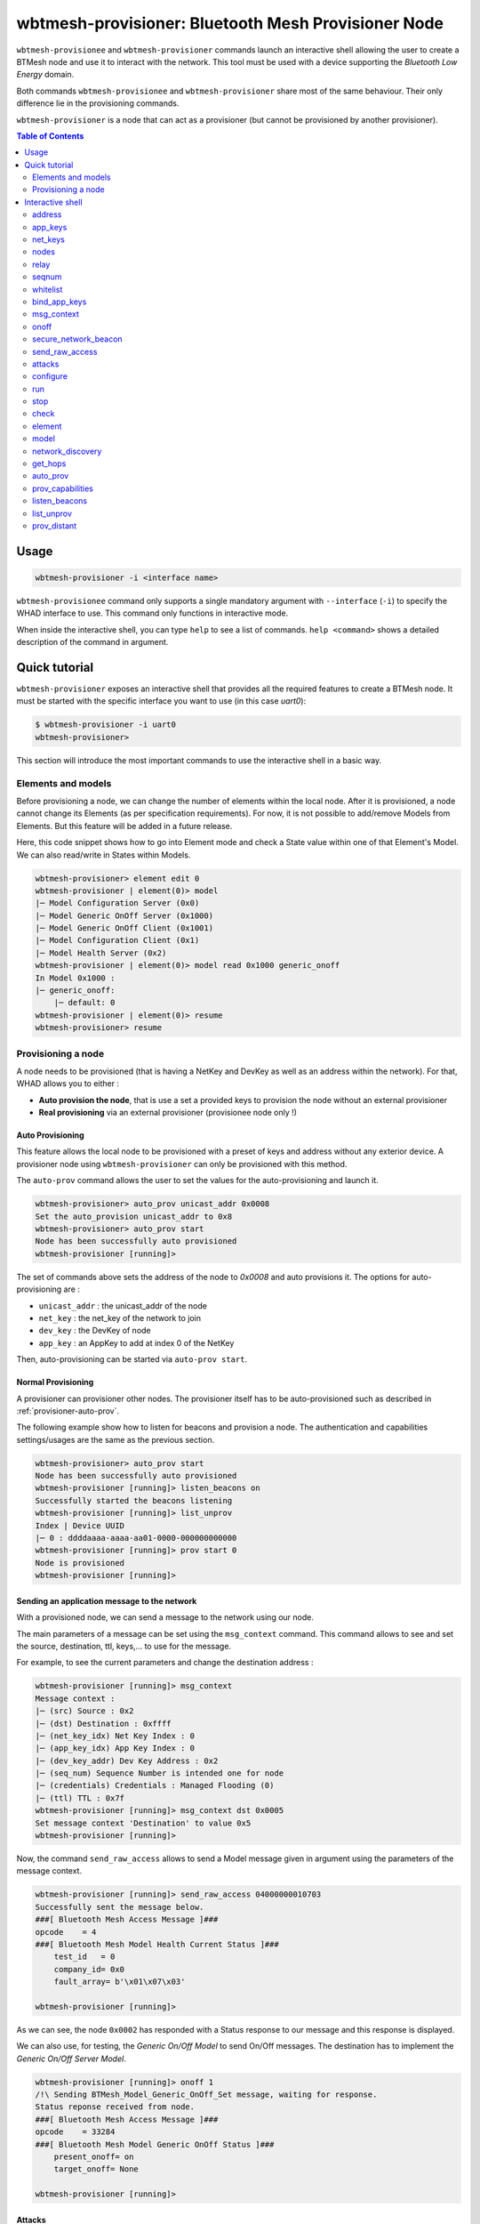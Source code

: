 wbtmesh-provisioner: Bluetooth Mesh Provisioner Node
====================================================

``wbtmesh-provisionee`` and ``wbtmesh-provisioner`` commands launch an interactive shell
allowing the user to create a BTMesh node and use it to interact with the network. This tool must be used with a device
supporting the *Bluetooth Low Energy* domain.

Both commands ``wbtmesh-provisionee`` and ``wbtmesh-provisioner`` share most of the same behaviour. Their only difference
lie in the provisioning commands. 

``wbtmesh-provisioner`` is a node that can act as a provisioner (but cannot be provisioned by another provisioner).

.. contents:: Table of Contents
    :local:
    :depth: 2


Usage
-----

.. code-block:: text

    wbtmesh-provisioner -i <interface name>

``wbtmesh-provisionee`` command only supports a single mandatory argument with ``--interface`` (``-i``) to specify the 
WHAD interface to use. This command only functions in interactive mode.

When inside the interactive shell, you can type ``help`` to see a list of commands. ``help <command>`` shows a detailed
description of the command in argument.

Quick tutorial
--------------

``wbtmesh-provisioner`` exposes an interactive shell that provides all the required features
to create a BTMesh node. It must be started with the specific interface you want to use (in this case *uart0*):

.. code-block:: text

    $ wbtmesh-provisioner -i uart0
    wbtmesh-provisioner>


This section will introduce the most important commands to use the interactive shell in a basic way.


Elements and models
~~~~~~~~~~~~~~~~~~~

Before provisioning a node, we can change the number of elements within the local node.
After it is provisioned, a node cannot change its Elements (as per specification requirements).
For now, it is not possible to add/remove Models from Elements.
But this feature will be added in a future release.

Here, this code snippet shows how to go into Element mode and check a State value within one of that Element's Model. 
We can also read/write in States within Models.

.. code-block:: text

    wbtmesh-provisioner> element edit 0
    wbtmesh-provisioner | element(0)> model
    |─ Model Configuration Server (0x0)
    |─ Model Generic OnOff Server (0x1000)
    |─ Model Generic OnOff Client (0x1001)
    |─ Model Configuration Client (0x1)
    |─ Model Health Server (0x2)
    wbtmesh-provisioner | element(0)> model read 0x1000 generic_onoff
    In Model 0x1000 :
    |─ generic_onoff:
        |─ default: 0
    wbtmesh-provisioner | element(0)> resume
    wbtmesh-provisioner> resume


Provisioning a node
~~~~~~~~~~~~~~~~~~~

A node needs to be provisioned (that is having a NetKey and DevKey as well as an address within the network).
For that, WHAD allows you to either :

* **Auto provision the node**, that is use a set a provided keys to provision the node without an external provisioner
* **Real provisioning** via an external provisioner (provisionee node only !)

.. _provisioner-auto-prov:

Auto Provisioning
^^^^^^^^^^^^^^^^^

This feature allows the local node to be provisioned with a preset of keys and address without any exterior device.
A provisioner node using ``wbtmesh-provisioner`` can only be provisioned with this method.


The ``auto-prov`` command allows the user to set the values for the auto-provisioning and launch it.

.. code-block:: text

    wbtmesh-provisioner> auto_prov unicast_addr 0x0008
    Set the auto_provision unicast_addr to 0x8
    wbtmesh-provisioner> auto_prov start
    Node has been successfully auto provisioned
    wbtmesh-provisioner [running]>

The set of commands above sets the address of the node to `0x0008` and auto provisions it.
The options for auto-provisioning are :

* ``unicast_addr`` : the unicast_addr of the node
* ``net_key`` : the net_key of the network to join
* ``dev_key`` : the DevKey of node
* ``app_key`` : an AppKey to add at index 0 of the NetKey

Then, auto-provisioning can be started via ``auto-prov start``.

Normal Provisioning
^^^^^^^^^^^^^^^^^^^

A provisioner can provisioner other nodes. The provisioner itself has to be auto-provisioned such as described in :ref:`provisioner-auto-prov`.

The following example show how to listen for beacons and provision a node. The authentication and capabilities settings/usages are the same as the previous section.

.. code-block:: text

    wbtmesh-provisioner> auto_prov start
    Node has been successfully auto provisioned
    wbtmesh-provisioner [running]> listen_beacons on
    Successfully started the beacons listening
    wbtmesh-provisioner [running]> list_unprov
    Index | Device UUID
    |─ 0 : ddddaaaa-aaaa-aa01-0000-000000000000
    wbtmesh-provisioner [running]> prov start 0
    Node is provisioned
    wbtmesh-provisioner [running]>

Sending an application message to the network
^^^^^^^^^^^^^^^^^^^^^^^^^^^^^^^^^^^^^^^^^^^^^

With a provisioned node, we can send a message to the network using our node.

The main parameters of a message can be set using the ``msg_context`` command.
This command allows to see and set the source, destination, ttl, keys,... to use for the message.

For example, to see the current parameters and change the destination address : 

.. code-block:: text

    wbtmesh-provisioner [running]> msg_context
    Message context :
    |─ (src) Source : 0x2
    |─ (dst) Destination : 0xffff
    |─ (net_key_idx) Net Key Index : 0
    |─ (app_key_idx) App Key Index : 0
    |─ (dev_key_addr) Dev Key Address : 0x2
    |─ (seq_num) Sequence Number is intended one for node
    |─ (credentials) Credentials : Managed Flooding (0)
    |─ (ttl) TTL : 0x7f
    wbtmesh-provisioner [running]> msg_context dst 0x0005
    Set message context 'Destination' to value 0x5
    wbtmesh-provisioner [running]>


Now, the command ``send_raw_access`` allows to send a Model message given in argument using the parameters of the message context.


.. code-block:: text

    wbtmesh-provisioner [running]> send_raw_access 04000000010703
    Successfully sent the message below.
    ###[ Bluetooth Mesh Access Message ]###
    opcode    = 4
    ###[ Bluetooth Mesh Model Health Current Status ]###
        test_id   = 0
        company_id= 0x0
        fault_array= b'\x01\x07\x03'

    wbtmesh-provisioner [running]>

As we can see, the node ``0x0002`` has responded with a Status response to our message and this response is displayed.

We can also use, for testing, the `Generic On/Off Model` to send On/Off messages. The destination has to implement the `Generic On/Off Server Model`.


.. code-block:: text

    wbtmesh-provisioner [running]> onoff 1
    /!\ Sending BTMesh_Model_Generic_OnOff_Set message, waiting for response.
    Status reponse received from node.
    ###[ Bluetooth Mesh Access Message ]###
    opcode    = 33284
    ###[ Bluetooth Mesh Model Generic OnOff Status ]###
        present_onoff= on
        target_onoff= None

    wbtmesh-provisioner [running]>

Attacks
^^^^^^^

The interactive shell allows you to configure and run attacks defined in the `whad.btmesh.attacker` directory.
You can go into `Attack` mode by using the `attacks` command :


.. code-block:: text

    wbtmesh-provisioner [running]> attacks
    LinkCloserAttack: Reacts on Provisionning packets to close the link and deny the Provisionning of all nodes.
    SeqNumDesynchAttack: Leverages the RPL of nodes by sending spoofed messages with a very high sequence number to create DoS.
    PathPoisonBidir: Tries to poison DF paths via a bidirectional path poisoned. (A3)
    PathPoisonSolicitation: Tries to poison DF paths via Path Solicitation to force victims to create paths that we poison. (A4)
    PathPoisonHijack: Tries to poison DF paths via hijacking of Path Reply and bypass of DF resilience features (A2)
    wbtmesh-provisioner [running]> attacks SeqNumDesynchAttack
    wbtmesh-provisioner | SeqNumDesynchAttack>


When in attack mode, a specific attack is selected and can be configured using the ``configure`` command.
Without any arguments the ``configure`` command describes the parameters and their description.


.. code-block:: text

    wbtmesh-provisioner | SeqNumDesynchAttack> configure victims 0x0005 0x0006
    Successfully set the parameter victims to value [5, 6]
    wbtmesh-provisioner | SeqNumDesynchAttack>


From that, the ``run`` command allows you to run the attack (can be run asynchronously or asynchronously). If asynchronous attack, ``stop`` to stop the attack.
Finally, we can check the result of the attack using the ``check`` command and quit the attack mode with ``resume``

.. code-block:: text

    wbtmesh-provisioner | SeqNumDesynchAttack> run synch
    /!\ Running the attack...
    The attack is complete.
    Attack performed, nothing to display. Try sending a message from victim to targets.
    wbtmesh-provisioner | SeqNumDesynchAttack> resume
    wbtmesh-provisioner [running]>


Interactive shell
-----------------

.. _periph-interactive-shell:

The interactive shell offers the possibility to dynamically create any BTMesh node.
It supports auto completion for most parameters.

Within the shell, type the ``help`` command to list all commands, and specify a command to get a detailed description.

Be aware that within the shell, the node can be in different modes :

* **NORMAL** : Mode when entering shell, unprovisioned node
* **STARTED** : Node provisioned and running
* **ELEMENT** : When editing an Elements
* **ATTACK** : When running and configuring an attack

The ``resume`` command is used to go from **Element** and **Attack** modes to **Started** mode if provisioned, or **Normal** mode if unprovisioned.

.. code-block:: text

    help <command>

address
~~~~~~~~

**Started** mode only.

.. code-block:: text

    address [ADDRESS]

This command allows to change the local node's primary unicast address.
Without any argument, it prints the address of the node.

.. code-block:: text

    wbtmesh-provisioner [running]> address
    The primary unicast address of the node is 0x2
    wbtmesh-provisioner [running]> address 0x0003
    Address of the device is now : 0x3
    wbtmesh-provisioner [running]>

.. _provisioner_appkeys_commands:

app_keys
~~~~~~~~

**Started** mode only.

.. code-block:: text

    app_keys [ACTION] [APP_KEY_IDX] [NET_KEY_IDX] [APP_KEY_VALUE | DISTANT_NODE_ADDR]

This command can add/update, remove and send AppKeys.

To list the AppKeys of the node, we can use the `list` action : 

.. code-block:: text

    wbtmesh-provisioner [running]> app_keys list
    |─ Index : 0 Bounded to NetKey : 0 Key : 63964771734fbd76e3b40519d1d94a48


The `update` action allows to update an AppKey value or create it if not already present.
Below is the update/addition of AppKey bound to NetKey 0 at index 1 : 

.. code-block:: text

    wbtmesh-provisioner [running]> app_keys update 1 0 aab2255e6422d330088e
    09bb015ed707
    Update of app_key successfull

The `remove` action can be used to remove an AppKey : 


.. code-block:: text

    wbtmesh-provisioner [running]> app_keys remove 1 0
    Successfully removed AppKey with index 1 bound to NetKey 0

Finally, to send an AppKey to a distant node (with their DevKey), use the `send` command. See how to list and manage distant nodes in the :ref:`provisioner_nodes_command`.

.. code-block:: text

    wbtmesh-provisioner [running]> app_keys send 1 0 0x0004
    /!\ Sending appkey to distant node...
    Successfully sent the app_key to the distant node

net_keys
~~~~~~~~

**Started** mode only.

.. code-block:: text

    net_keys [ACTION] [NET_KEY_IDX] [NET_KEY_VALUE]

This command can add/update and remove NetKeys. This command is very similar to the :ref:`provisioner_appkeys_commands`.
The ony differences lie in that the `net_keys` command only needs one key index per command, and that we cannot send a net_key using this command.

.. _provisioner_nodes_command:

nodes
~~~~~

**Started** mode only.

.. code-block:: text

    nodes [ACTION] [PRIMARY_NODE_ADDR] [VALUES]

This command is used to managed the information stored on the local node about distant node (and itself) within the network.
The information managed by this command include : 

* **Addresses and ranges** of nodes
* **Elements and models** implemented by the nodes
* **The DevKeys** of the nodes

When a Provisioner node provisions a new distant node, its information is automatically added to the database. But we can manually add distant nodes as well using the `add` action :

.. code-block:: text

    wbtmesh-provisioner [running]> nodes add 0x0010
    Addition of new distant node successfull
    wbtmesh-provisioner [running]> nodes
    Address: 0x10 -> 0x10
    DevKey : 63964771734fbd76e3b40519d1d94a48
    No Elements listed. Try `nodes get_composition` command

    Local Node Address: 0x2 -> 0x2
    DevKey : 63964771734fbd76e3b40519d1d94a48
    Element 0:
    |─ Model : Configuration Server (0x0)
    |─ Model : Generic OnOff Server (0x1000)
    |─ Model : Generic OnOff Client (0x1001)
    |─ Model : Configuration Client (0x1)
    |─ Model : Health Server (0x2)

Conversly we can remove a node from the local databse using the `remove` action.

When manually adding a distant node, a default DevKey is added (which would probably not function). To change the value of the DevKey stored in the local database for a given node, use the `dev_key` action : 

.. code-block:: text

    wbtmesh-provisioner [running]> nodes dev_key 0x0010 aabb4771734fbd76e3b40519d1d94a48
    Update of dev_key successfull

If no address is specified with the `dev_key` action, this will change the local node's DevKey : 

.. code-block:: text

    wbtmesh-provisioner [running]> nodes dev_key aabb4771734fbd76e3b40519d1d94a48
    Update of dev_key successfull

Finally, provided that we have the correct DevKey for a node, the `get_composition` action can be used to retrive its Element and Models via a message :

.. code-block:: text

    wbtmesh-provisioner [running]> nodes get_composition 0x0010
    /!\ Fetching CompositionData page 0...
    Successfully fetched CompositionData page 0.
    Element 0:
    |─ Model : Configuration Server (0x0)
    |─ Model : Generic OnOff Server (0x1000)
    |─ Model : Generic OnOff Client (0x1001)
    |─ Model : Configuration Client (0x1)
    |─ Model : Health Server (0x2)


relay
~~~~~

**Started** mode only.

.. code-block:: text

    relay  ["on"|"off"]

This commands activates or deactivates the relay feature of the local node. If activated, the local node will relay packets not intended to it 
if the TTL is greater than 1. By default, this feature is deactivated.

seqnum
~~~~~~

**Started** mode only.

.. code-block:: text

    seqnum [SEQNUM]

Sets the local node's automatically managed sequence number to the given value. If no value given, prints the current value.

whitelist
~~~~~~~~~

**Started** mode only.

.. code-block:: text

    whitelist [ACTION] [BD_ADDR]

WHAD allows the local node to filter out messages based on the BD Address of BLE packets (and thus Bluetooth Mesh packets). 
Since the BD Address is irrelevant for the BTMesh procotol, we use it to simulate topologies for experiments.

By default, the BD address of a WHAD node is based on its primary unicast address and is "AA:AA:AA:AA:AA:addr" (LSB).

To reset the whitlist (and allow all messages), use the `reset` action. (By default, whitelist empty)

.. code-block:: text

    wbtmesh-provisioner [running]> whitelist reset
    Successfully reset the whitelist

To add an address to the whitelist, use `add` : (case not important) 

.. code-block:: text

    wbtmesh-provisioner [running]> whitelist add AA:AA:AA:AA:AA:08
    Successfully added addr aa:aa:aa:aa:aa:08 to the whitelist.

bind_app_keys 
~~~~~~~~~~~~~

**Started** mode only.

.. code-block:: text

    bind_app_keys NODE_PRIMARY_ADDRESS ELEMENT_IDX MODEL_ID APP_KEY_IDX

This command allows the local node to send a Configuration message to a distant node. The distant node needs to be added/present (see :ref:`provisioner_nodes_command`).
The message sent is a `Config Model App Bind` message sent using the stored DevKey for the destination node.

If a success, we receive a Status message and a success message is displayed.


.. code-block:: text

    wbtmesh-provisioner [running]> bind_app_key 0x05 1 0x1000 1
    Successfully binded the app key to the model.


.. _provisioner_msg_context_command:

msg_context
~~~~~~~~~~~

**Started** mode only.

.. code-block:: text

    msg_context [PARAM_TYPE] [VALUE]

This command manages the parameters of the messages sent using the `send_raw_access` and `onoff` commands. The parameters in question are :

- **dst** : The destination address (default 0xffff)
- **src** : The source address (default the primary unicast address of the node)
- **net_key_idx** : The net_key_index used (default 0)
- **app_key_idx** : The app_key_index used (default 0). Value is -1 if devkey used.
- **dev_key_addr** : The address of the node we used the devkey of for the message. (default the primary unicast address of the node)
- **seq_num** : The sequence number to use (default is intended sequence number for the node)
- **credentials** : The credentials for the message(default 0, Managed Flooding). 0 for MF, 1 for Friend (not supported yet), 2 for Directed Forwarding (doesnt check/init paths)
- **ttl** : The TTL to use (default : 0x7f)

To set a value, use the name of the parameter followed by its value.

.. code-block:: text

    wbtmesh-provisioner [running]> msg_context dst 0x0009
    Set message context 'Destination' to value 0x9


onoff
~~~~~

**Started** mode only.

.. code-block:: text

    onoff ["1"|"0"]

This command allows to send, using the parameters set with :ref:`provisioner_msg_context_command`, a `Generic On/Off Set Message`.
The value in parameter is whether we send an `on` or `off` message. Tnis message expects an Status message in response and if received, interface displays it.


.. code-block:: text

    wbtmesh-provisioner [running]> onoff 1
    /!\ Sending BTMesh_Model_Generic_OnOff_Set message, waiting for response.
    Status reponse received from node.
    ###[ Bluetooth Mesh Access Message ]###
    opcode    = 33284
    ###[ Bluetooth Mesh Model Generic OnOff Status ]###
        present_onoff= on
        target_onoff= None

.. important::

    Do not forget to use `msg_context app_key_idx <value>` to set the AppKey index to use ! 
    Should be 0 most of the time for testing ...


secure_network_beacon
~~~~~~~~~~~~~~~~~~~~~

**Started** mode only.

.. code-block:: text

    secure_network_beacon 0|1 0|1

Sends a `Secure Network Beacon` using the NetKey at index 0. The first argument is the key refresh flag, the second the IV update flag.


send_raw_access
~~~~~~~~~~~~~~~

**Started** mode only.

.. code-block:: text

    send_raw_access RAW_MESSAGE

This commands sends an Access message using the parameters set via :ref:`provisioner_msg_context_command`. The argument is the hex string of the Model message.
In python, in order to get the raw message, you can create it in the interpreter, for example :

.. code-block:: python

    >>> from whad.scapy.layers.btmesh import BTMesh_Model_Generic_OnOff_Set, BTMesh_Model_Message
    >>> from scapy.packet import raw
    >>> pkt = BTMesh_Model_Message() / BTMesh_Model_Generic_OnOff_Set(onoff=1)
    >>> raw(pkt).hex()
    '82020100'

Now, we can send the message :

.. code-block:: text

    wbtmesh-provisioner [running]> send_raw_access 82020100
    Successfully sent the message below.
    ###[ Bluetooth Mesh Access Message ]###
    opcode    = 33282
    ###[ Bluetooth Mesh Model Generic OnOff Set ]###
        onoff     = on
        transaction_id= 0
        transition_time= None


This command does not use any Client Models, and thus cannot interpret any responses.


attacks
~~~~~~~

**Started** or **Normal** modes only (depends on the attack).

.. code-block:: text

    attacks ATTACK_NAME

From the **Normal** or **Started** modes, go into **Attack** mode for the specified attack.
No attack name specified will display available attacks.


.. code-block:: text

    wbtmesh-provisioner [running]> attacks LinkCloserAttack
    wbtmesh-provisioner | LinkCloserAttack>


configure
~~~~~~~~~

**Attack** mode only.

.. code-block:: text

    configure PARAM_NAME [VALUE(S)]


This command manages the parameters of the selected attack. No argument for this command will display a description of the fields.

.. code-block:: text

    wbtmesh-provisioner | LinkCloserAttack> configure
    Parameters for attack LinkCloserAttack
    |─ timeout (int | NoneType) (None) :  Timeout (sec) of the attack before quitting. Infinite if not specified (None).
    wbtmesh-provisioner | LinkCloserAttack> configure timeout 5
    Successfully set the parameter timeout to value 5

run
~~~

**Attack** mode only.

.. code-block:: text

    run [SYNCH|ASYNCH]


Launches and run the attack specified with the configuration in place. Can be run synchronously (interface blocked while waiting) or synchronously.
If not specified, runs in the default mode for the attack (adviced).


stop
~~~~

**Attack** mode only.

.. code-block:: text

    stop

Stops the attack from running (if asynchronous).


check
~~~~~

**Attack** mode only.

.. code-block:: text

    check

Prints the current state of the attack (running, finished, not started...) and potentially results from an attack that was run.


element
~~~~~~~

**Started** and **Normal** modes only.


.. code-block:: text

    element [ACTION [PARAMS]]T


This command manages the elements of the local nodes. The different actions allows to list, add, remove or modify elements.
By default, if no action specified, lists the elements of the local node.


The `add` action adds a new element to the local node. The index of the added Element is the next available.

.. code-block:: text

    wbtmesh-provisioner> element add
    Element 1 successfully added.


The `remove` action allows the removal of added Elements :

.. code-block:: text

    wbtmesh-provisioner> element remove 1
    Successfully removed element at index 1.


Finally, the `edit` action allows to go into the **Element** mode for the specified Element (and manage its Models).

.. code-block:: text

    wbtmesh-provisioner> element edit 0
    wbtmesh-provisioner | element(0)>

.. important::

    Elements and Models can only be added/removed before provisioning of the local node !


model
~~~~~

**Element** mode only.

.. code-block:: text

    model [ACTION] [MODEL_ID] [PARAMS]]

This command allows for the management of Models within the Element we are in edit mode in. No action specified will list the Models of the Element.

The `read` action allows to list the values of the states of the specified model. It is possible to list all states or only one.
If the state is a CompositeState, we can also chosse to only display a substate by using the `composite_state.sub_state` format for the name.

Autocompletion functions for this command and allows to choose the states to show based on the MODEL_ID parameter typed.


.. code-block:: text

    wbtmesh-provisioner | element(0)> model read 0x0 network_transmit
    In Model 0x0 :
    |─ network_transmit:
        |─ network_transmit_count:
            |─ default: 0
        |─ network_transmit_interval_steps:
            |─ default: 0
    wbtmesh-provisioner | element(0)> model read 0x0 network_transmit.network_transmit_count
    In Model 0x0 :
    |─ network_transmit:
    |─ network_transmit.network_transmit_count:
        |─ default: 0


The `write` action permits to write a value in a state.

.. code-block:: text

    wbtmesh-provisioner | element(0)> model write 0x2 current_health.current_health_fault 1
    Successfully set the value for the state.


.. _provisioner_network_discovery_command:

network_discovery
~~~~~~~~~~~~~~~~~

**Started** mode only.

.. code-block:: text

    network_discovery addr_low addr_low [delay]

This command performs a discovery of the nodes present within the network when the nodes are configured to use Directed Forwarding (DF).
This methods tries to create a DF path for all adresses between the arguments `addr_low` and `addr_high`. Only the nodes that exist will respond.

The result of the discovery will be displayed when using the :ref:`provisioner_nodes_command`. The `delay` argument is used to customize the delay between the creation of 2 consecutive paths (a longer delay avoids collision of packets/failure of path creation).

.. code-block:: text

    wbtmesh-provisioner [running]> network_discovery 0x02 0x05 1
    Successfully started the network_discovery attack.
    Wait a little to use the `nodes` command, in about 4.0 seconds



get_hops
~~~~~~~~

**Started** mode only.

.. code-block:: text

    get_hops

This command should be used after the usage of :ref:`provisioner_network_discovery_command`. It uses another set of Directed Forwarding feature to 
estimate the distance (in number of hops) between the local WHAD node and every node discovered via :ref:`provisioner_network_discovery_command`.

The results are available using the :ref:`provisioner_nodes_command`.

.. code-block:: text

    wbtmesh-provisioner [running]> get_hops
    Successfully launched distance evaluation of discovered nodes. Launch 'nodes' to see results in about 0.5 seconds.
    wbtmesh-provisioner [running]> nodes
    Address: 0x3 -> 0x3 | 0 hops away
    DevKey : 63964771734fbd76e3b40519d1d94a48
    No Elements listed. Try `nodes get_composition` command


auto_prov
~~~~~~~~~

**Normal** mode only.

.. code-block:: text

    auto_prov ["net_key"|"dev_key"|"app_key"|"unicast_addr"|"start"] VALUE


This command can be used with ``wbtmesh-provisionee`` or ``wbtmesh-provisioner`` commands. In the case of the ``wbtmesh-provisioner``
mode, the `auto_prov` command is the only way to provision the node.

In order to set parameters before performing the auto_provisioning, the `auto_prov <field> <value>` syntax can be used.


.. code-block:: text

    wbtmesh-provisioner> auto_prov unicast_addr 0x05
    Set the auto_provision unicast_addr to 0x5


Then, to perform the auto-provisioning, the `start` action is used.


.. code-block:: text

    wbtmesh-provisioner> auto_prov start
    Node has been successfully auto provisioned
    wbtmesh-provisioner [running]>

prov_capabilities
~~~~~~~~~~~~~~~~~

.. code-block:: text

    prov_capabilities ["algorithms"|"public_key_type"|"oob_type"|"output_oob_size"|"output_oob_action"|"input_oob_size"|"input_oob_action"] VALUE


This command allows to see and set the provisioning capabilities values of the local node. For a provisionee node, this will be
 used once when provisioned. For a provisioner node, this will be used everytime a node is provisioned by it. 


.. code-block:: text

    wbtmesh-provisioner> prov_capabilities
    Provisioning Capabilities
    |─ algorithms : 3
    |─ public_key_type : 0
    |─ oob_type : 0
    |─ output_oob_size : 0
    |─ output_oob_action : 0
    |─ input_oob_size : 0
    |─ input_oob_action : 0
    wbtmesh-provisioner> prov_capabilities algorithms 1
    Successfully set algorithms to value 1


.. _listen_beacons_command:

listen_beacons
~~~~~~~~~~~~~~

**Started** mode only. ``wbtmesh-provisioner`` only.

.. code-block:: text

    listen_beacons ["on"/"off"]

On a provisioned Provisioner node, this command enables or disables the monitoring of `Unprovisioned Device Beacons`.
`Unprovisioned Device Beacon` received will be available with the :ref:`list_unprov_command`.

.. code-block:: text

    wbtmesh-provisioner [running]> listen_beacons on
    Successfully started the beacons listening


.. _list_unprov_command:

list_unprov
~~~~~~~~~~~

**Started** mode only. ``wbtmesh-provisioner`` only.

.. code-block:: text

    list_unprov

This command allows to see the list if devices wainting for a provisioning that we can provision.
A device is added to the list when it sends an `Unprovisioned Device Beacon` and we are listening for beacons (see :ref:`listen_beacons_command`).

.. code-block:: text

    wbtmesh-provisioner [running]> list_unprov
    Index | Device UUID
    |─ 0 : ddddaaaa-aaaa-aa01-0000-000000000000

When a device is provisioned by the WHAD provisioner node, it is removed from the list.


prov_distant
~~~~~~~~~~~~

**Started** mode only. ``wbtmesh-provisioner`` only.

.. code-block:: text

    prov_distant ["start"|"auth"] index|value


This command is used by a Provisoner node to provision a distant node that sent an `Unprovisioned Device Beacon` we received.
Using the :ref:`list_unprov_command`, choose the index of the device to provision t start it with the `start` action.


.. code-block:: text

    wbtmesh-provisioner [running]> prov_distant start 0
    Node is provisioned

The information about the distant provisioned node is available with the :ref:`provisioner_nodes_command`.

If OOB is used, the Provisioner might need to enter an authentication pin in the console. Use the `auth` action for that.

.. code-block:: text

    wbtmesh-provisioner [running]> prov_distant start 0
    /!\ You need to type the authentication value provided by the Provisioner via OOB canal. Use command 'prov auth VALUE' to resume provisioning
    wbtmesh-provisioner [running]> prov_distant auth Z7Jg
    Distant Node is provisioned